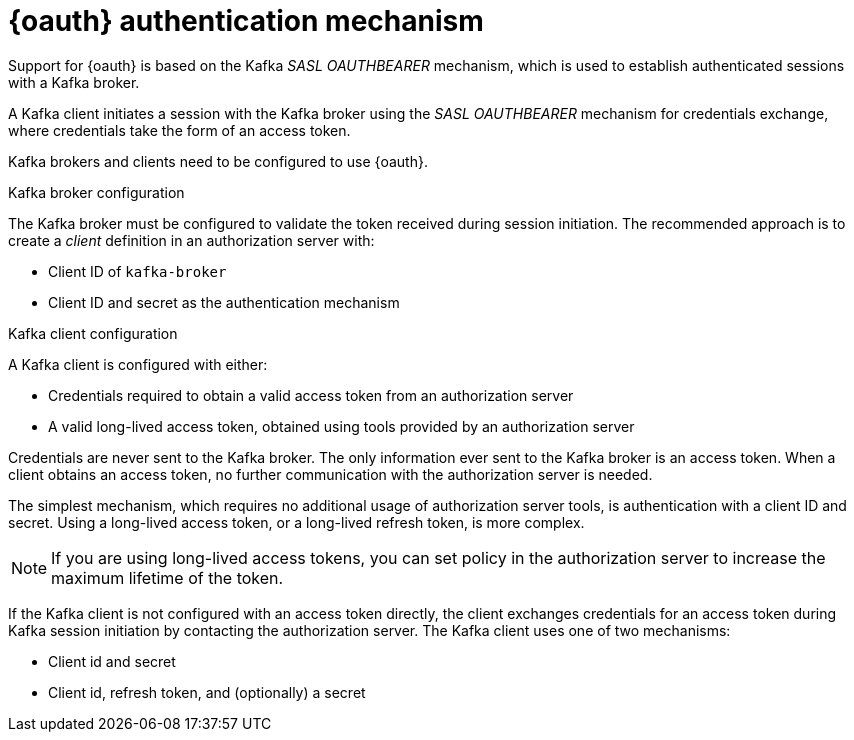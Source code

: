 // Module included in the following assemblies:
//
// assembly-oauth.adoc

[id='con-oauth-authentication-flow-{context}']
= {oauth} authentication mechanism

Support for {oauth} is based on the Kafka _SASL OAUTHBEARER_ mechanism, which is used to establish authenticated sessions with a Kafka broker.

A Kafka client initiates a session with the Kafka broker using the _SASL OAUTHBEARER_ mechanism for credentials exchange, where credentials take the form of an access token.

Kafka brokers and clients need to be configured to use {oauth}.

.Kafka broker configuration
The Kafka broker must be configured to validate the token received during session initiation.
The recommended approach is to create a _client_ definition in an authorization server with:

* Client ID of `kafka-broker`
* Client ID and secret as the authentication mechanism

.Kafka client configuration
A Kafka client is configured with either:

* Credentials required to obtain a valid access token from an authorization server
* A valid long-lived access token, obtained using tools provided by an authorization server

Credentials are never sent to the Kafka broker.
The only information ever sent to the Kafka broker is an access token.
When a client obtains an access token, no further communication with the authorization server is needed.

The simplest mechanism, which requires no additional usage of authorization server tools, is authentication with a client ID and secret.
Using a long-lived access token, or a long-lived refresh token, is more complex.

NOTE: If you are using long-lived access tokens, you can set policy in the authorization server to increase the maximum lifetime of the token.

If the Kafka client is not configured with an access token directly, the client exchanges credentials for an access token during Kafka session initiation by contacting the authorization server.
The Kafka client uses one of two mechanisms:

* Client id and secret
* Client id, refresh token, and (optionally) a secret
